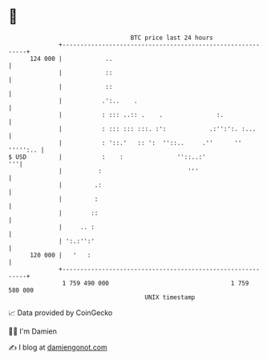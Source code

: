 * 👋

#+begin_example
                                     BTC price last 24 hours                    
                 +------------------------------------------------------------+ 
         124 000 |            ..                                              | 
                 |            ::                                              | 
                 |            ::                                              | 
                 |           .':..    .                                       | 
                 |           : ::: ..:: .    .               :.               | 
                 |           : ::: ::: :::. :':            .:'':':. :...      | 
                 |           : '::.'   :: ':  ''::..     .''      '' ''''':.. | 
   $ USD         |           :    :               ''::..:'                 '''| 
                 |          :                        '''                      | 
                 |         .:                                                 | 
                 |         :                                                  | 
                 |        ::                                                  | 
                 |     .. :                                                   | 
                 | ':.:'':'                                                   | 
         120 000 |   '   :                                                    | 
                 +------------------------------------------------------------+ 
                  1 759 490 000                                  1 759 580 000  
                                         UNIX timestamp                         
#+end_example
📈 Data provided by CoinGecko

🧑‍💻 I'm Damien

✍️ I blog at [[https://www.damiengonot.com][damiengonot.com]]
